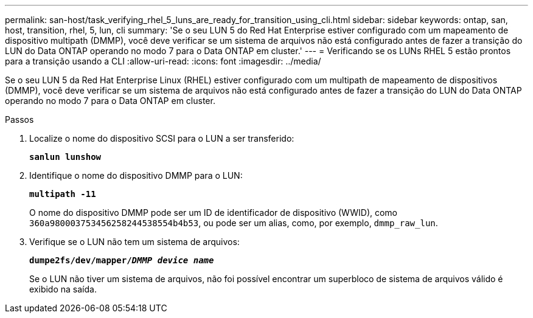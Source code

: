 ---
permalink: san-host/task_verifying_rhel_5_luns_are_ready_for_transition_using_cli.html 
sidebar: sidebar 
keywords: ontap, san, host, transition, rhel, 5, lun, cli 
summary: 'Se o seu LUN 5 do Red Hat Enterprise estiver configurado com um mapeamento de dispositivo multipath (DMMP), você deve verificar se um sistema de arquivos não está configurado antes de fazer a transição do LUN do Data ONTAP operando no modo 7 para o Data ONTAP em cluster.' 
---
= Verificando se os LUNs RHEL 5 estão prontos para a transição usando a CLI
:allow-uri-read: 
:icons: font
:imagesdir: ../media/


[role="lead"]
Se o seu LUN 5 da Red Hat Enterprise Linux (RHEL) estiver configurado com um multipath de mapeamento de dispositivos (DMMP), você deve verificar se um sistema de arquivos não está configurado antes de fazer a transição do LUN do Data ONTAP operando no modo 7 para o Data ONTAP em cluster.

.Passos
. Localize o nome do dispositivo SCSI para o LUN a ser transferido:
+
`*sanlun lunshow*`

. Identifique o nome do dispositivo DMMP para o LUN:
+
`*multipath -11*`

+
O nome do dispositivo DMMP pode ser um ID de identificador de dispositivo (WWID), como `360a980003753456258244538554b4b53`, ou pode ser um alias, como, por exemplo, `dmmp_raw_lun`.

. Verifique se o LUN não tem um sistema de arquivos:
+
`*dumpe2fs/dev/mapper/__DMMP device name__*`

+
Se o LUN não tiver um sistema de arquivos, não foi possível encontrar um superbloco de sistema de arquivos válido é exibido na saída.


